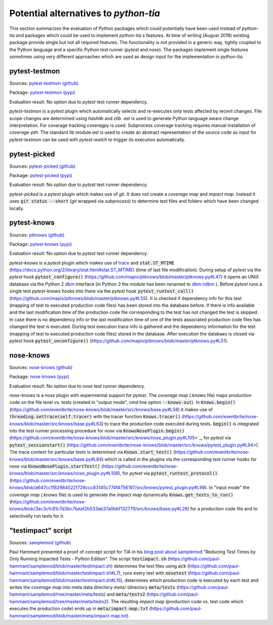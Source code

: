 .. _alternatives:

Potential alternatives to `python-tia`
======================================

This section summarizes the evaluation of Python packages which could potentially have been used instead of `python-tia`
and packages which could be used to implement `python-tia` s features.
At time of writing (August 2018) existing package provide single but not all required features.
The functionality is not provided in a generic way, tightly coupled to the Python language
and a specific Python test runner (`pytest` and `nose`).
The packages implement single features sometimes using very different approaches which
are used as design input for the implementation in `python-tia`.

pytest-testmon
--------------

Sources: `pytest-testmon (github)`_

Package: `pytest-testmon (pypi)`_

Evaluation result: No option due to `pytest` test runner dependency.

`pytest-testmon` is a `pytest` plugin which automatically selects and re-executes only tests affected by recent changes.
File scope changes are determined using `hashlib` and `zlib`. `ast` is used to generate Python language aware change interpretation.
For coverage tracking `coveragpy` is used. Subprocess coverage tracking requires manual installation of `coverage-pth`.
The standard lib module `ast` is used to create an abstract representation of the source code as input for 
`pytest-testmon` can be used with `pytest-watch` to trigger its execution automatically.

.. _pytest-testmon (github): https://github.com/tarpas/pytest-testmon
.. _pytest-testmon (pypi): https://pypi.org/project/pytest-testmon

pytest-picked
-------------

Sources: `pytest-picked (github)`_

Package: `pytest-picked (pypi)`_

Evaluation result: No option due to *pytest* test runner dependency.

`pytest-picked` is a `pytest` plugin which makes use of `git`. It does not create a *coverage map* and
*impact map*. Instead it uses :code:`git status --short` (`git` wrapped via `subprocess`) to
determine test files and folders which have been changed locally.

.. _pytest-picked (github): https://github.com/anapaulagomes/pytest-picked
.. _pytest-picked (pypi): https://pypi.org/project/pytest-picked

pytest-knows
------------

Sources: `ptknows (github)`_

Package: `pytest-knows (pypi)`_

Evaluation result: No option due to `pytest` test runner dependency.

`pytest-knows` is a `pytest` plugin which makes use of `trace`_ and :code:`stat.ST_MTIME` (https://docs.python.org/2/library/stat.html#stat.ST_MTIME) (time of last file modification).
During setup of `pytest` via the `pytest` hook  :code:`pytest_configure()` (https://github.com/mapix/ptknows/blob/master/ptknows.py#L47) it opens an UNIX database via the Python 2 `dbm <https://docs.python.org/2/library/dbm.html>`_ interface
(in Python 3 the module has been renamed to `dbm.ndbm <https://docs.python.org/3.7/library/dbm.html#module-dbm.ndbm>`_ ).
Before `pytest` runs a single test `pytest-knows` hooks into there via the `pytest` hook :code:`pytest_runtest_call()` (https://github.com/mapix/ptknows/blob/master/ptknows.py#L55).
It is checked if dependency info for this test (mapping of test to executed production code files) has been stored into the database before.
If there is info available and the last modification time of the production code file corresponding to the test has not changed the test is skipped.
In case there is no dependency info or the last modification time of one of the tests associated production code files has changed the test is executed.
During test execution trace info is gathered and the dependency information for the test (mapping of test to executed production code files) stored in the database.
After execution the databaes is closed via `pytest` hook :code:`pytest_unconfigure()` (https://github.com/mapix/ptknows/blob/master/ptknows.py#L51).

.. _ptknows (github): https://github.com/mapix/ptknows
.. _pytest-knows (pypi): https://pypi.org/project/pytest-knows

nose-knows
----------

Sources: `nose-knows (github)`_

Package: `nose-knows (pypi)`_

Evaluation result: No option due to `nose` test runner dependency.

`nose-knows` is a `nose` plugin with experimental support for `pytest`.
The *coverage map* (`.knows` file) maps production code on the file level vs. tests (created in "output mode", cmd line option :code:`--knows-out`).
In :code:`Knows.begin()` (https://github.com/eventbrite/nose-knows/blob/master/src/knows/base.py#L58) it makes use of :code:`threading.settrace(self.tracer)`
with the tracer function :code:`Knows.tracer()` (https://github.com/eventbrite/nose-knows/blob/master/src/knows/base.py#L63) to trace the production code executed during tests.
:code:`begin()` is integrated into the test runner processing procedure for `nose` via :code:`KnowsNosePlugin.begin()`
(https://github.com/eventbrite/nose-knows/blob/master/src/knows/nose_plugin.py#L105>`_, for
`pytest` via :code:`pytest_sessionstart()` (https://github.com/eventbrite/nose-knows/blob/master/src/knows/pytest_plugin.py#L94>).
The trace context for particular tests is determined via :code:`Knows.start_test()` (https://github.com/eventbrite/nose-knows/blob/master/src/knows/base.py#L84)
which is called in the plugins via the corresponding test runner hooks for `nose` via :code:`KnowsNosePlugin.startTest()` (https://github.com/eventbrite/nose-knows/blob/master/src/knows/nose_plugin.py#L108),
for `pytest` via :code:`pytest_runtest_protocol()` (https://github.com/eventbrite/nose-knows/blob/a647cc1f82984522f728ccc83145c774f4756197/src/knows/pytest_plugin.py#L99).
In "input mode" the *coverage map* (`.knows` file) is used to generate the *impact map* dynamically :code:`Knows.get_tests_to_run()`
(https://github.com/eventbrite/nose-knows/blob/3ac3cfc81c7d3bc7beaf2b533ab37a0bbf132779/src/knows/base.py#L26) for a production code file and to selectivelly run tests for it.

.. _trace: https://docs.python.org/2/library/trace.html
.. _nose-knows (github): https://github.com/eventbrite/nose-knows 
.. _nose-knows (pypi): https://pypi.org/project/nose-knows

"testimpact" script
-------------------

Sources: `samplemod (github)`_

Paul Hammant presented a proof of concept script for TIA in his `blog post about samplemod`_ "Reducing Test Times by Only Running Impacted Tests - Python Edition".
The script :code:`testimpact.sh` (https://github.com/paul-hammant/samplemod/blob/master/testimpact.sh) determines the test files using
:code:`ack` (https://github.com/paul-hammant/samplemod/blob/master/testimpact.sh#L7), runs every test with :code:`nosetest`
(https://github.com/paul-hammant/samplemod/blob/master/testimpact.sh#L15), determines which production code is executed by each test and
writes the *coverage map* into meta data directory `meta/` (directory :code:`meta/tests` (https://github.com/paul-hammant/samplemod/tree/master/meta/tests)
and :code:`meta/tests2` (https://github.com/paul-hammant/samplemod/tree/master/meta/tests2).
The resulting *impact map* (production code vs. test code which executes the production code) ends up in :code:`meta/impact-map.txt`
(https://github.com/paul-hammant/samplemod/blob/master/meta/impact-map.txt).

.. _samplemod (github): https://github.com/paul-hammant/samplemod
.. _blog post about samplemod: https://paulhammant.com/2015/01/18/reducing-test-times-by-only-running-impacted-tests-python-edition
